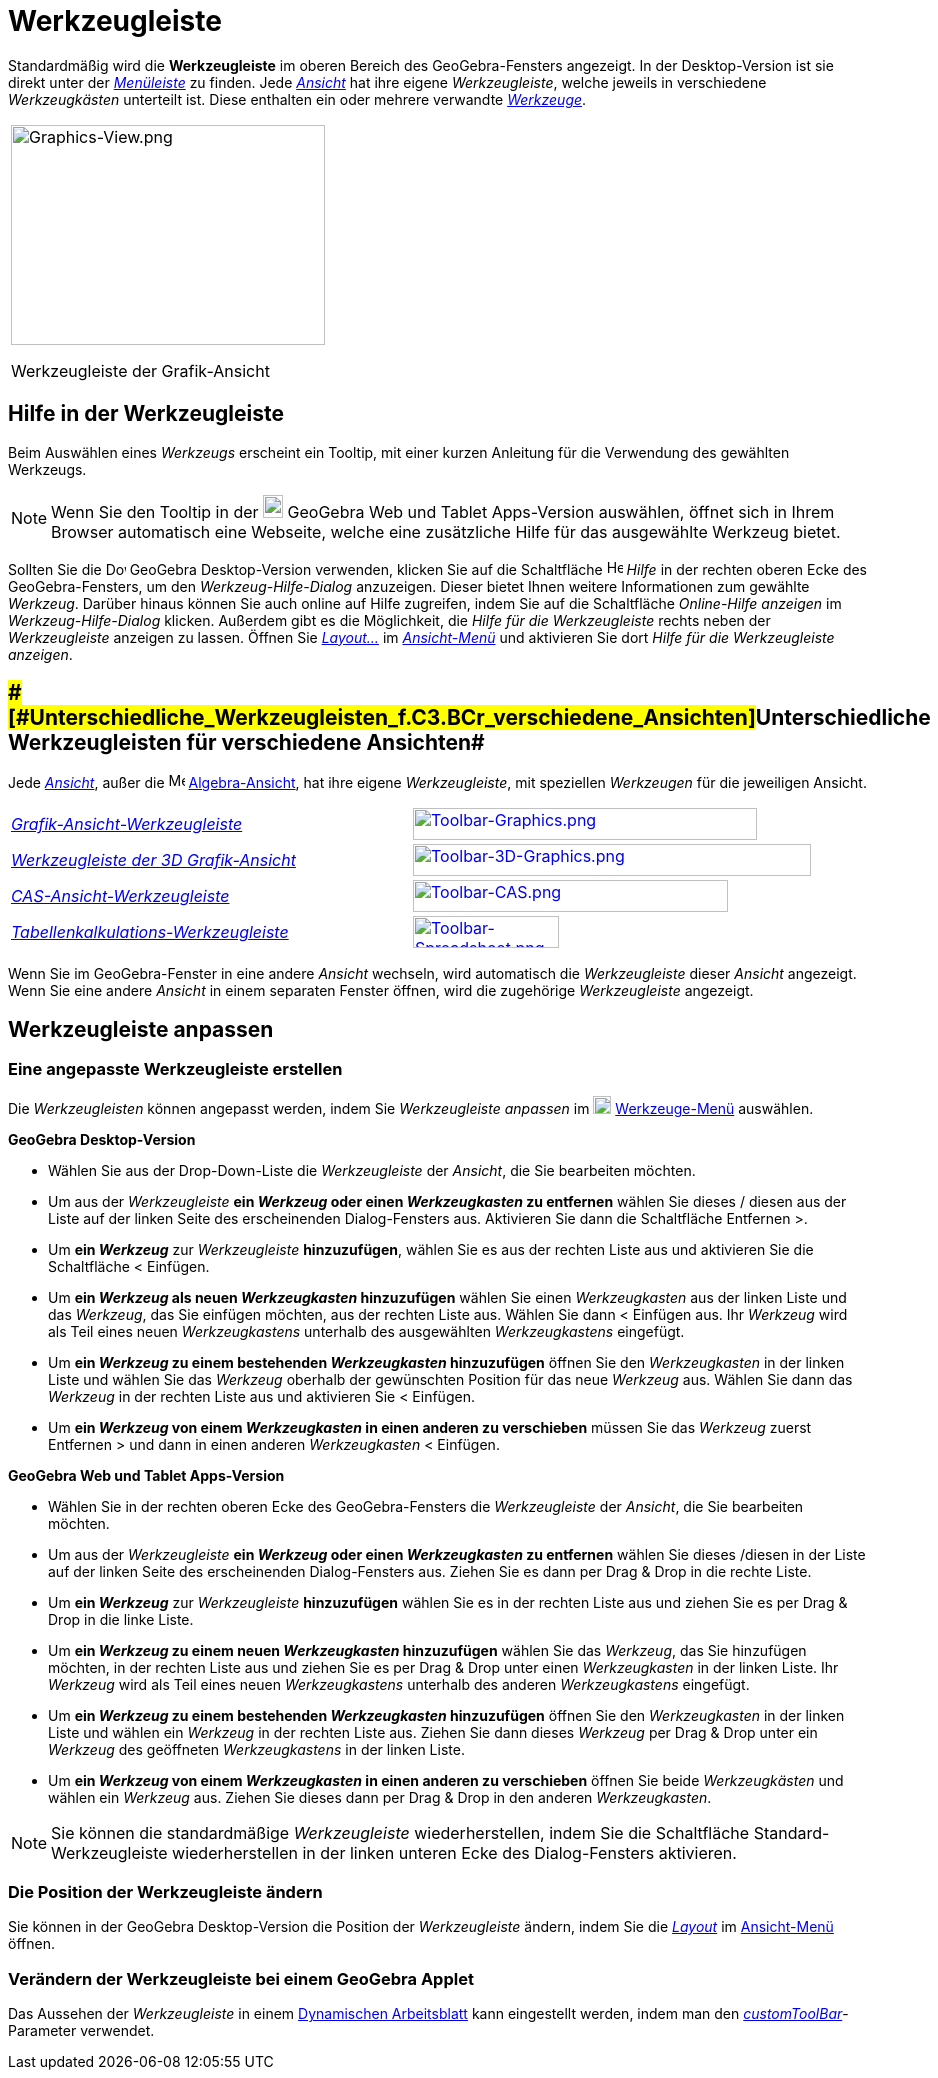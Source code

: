 = Werkzeugleiste
:page-en: Toolbar
ifdef::env-github[:imagesdir: /de/modules/ROOT/assets/images]

Standardmäßig wird die *Werkzeugleiste* im oberen Bereich des GeoGebra-Fensters angezeigt. In der Desktop-Version ist
sie direkt unter der _xref:/Menüleiste.adoc[Menüleiste]_ zu finden. Jede _xref:/Ansichten.adoc[Ansicht]_ hat ihre eigene
_Werkzeugleiste_, welche jeweils in verschiedene _Werkzeugkästen_ unterteilt ist. Diese enthalten ein oder mehrere
verwandte _xref:/Werkzeuge.adoc[Werkzeuge]_.

[width="100%",cols="100%",]
|===
a|
image:314px-Graphics-View.png[Graphics-View.png,width=314,height=220]

Werkzeugleiste der Grafik-Ansicht

|===

== [#Hilfe_in_der_Werkzeugleiste]#Hilfe in der Werkzeugleiste#

Beim Auswählen eines _Werkzeugs_ erscheint ein Tooltip, mit einer kurzen Anleitung für die Verwendung des gewählten
Werkzeugs.

[NOTE]
====

Wenn Sie den Tooltip in der
image:20px-Download-icons-device-tablet.png[Download-icons-device-tablet.png,width=20,height=23] GeoGebra Web und Tablet
Apps-Version auswählen, öffnet sich in Ihrem Browser automatisch eine Webseite, welche eine zusätzliche Hilfe für das
ausgewählte Werkzeug bietet.

====

Sollten Sie die image:20px-Download-icons-device-screen.png[Download-icons-device-screen.png,width=20,height=14]
GeoGebra Desktop-Version verwenden, klicken Sie auf die Schaltfläche image:Help.png[Help.png,width=16,height=16] _Hilfe_
in der rechten oberen Ecke des GeoGebra-Fensters, um den _Werkzeug-Hilfe-Dialog_ anzuzeigen. Dieser bietet Ihnen weitere
Informationen zum gewählte _Werkzeug_. Darüber hinaus können Sie auch online auf Hilfe zugreifen, indem Sie auf die
Schaltfläche _Online-Hilfe anzeigen_ im _Werkzeug-Hilfe-Dialog_ klicken. Außerdem gibt es die Möglichkeit, die _Hilfe
für die Werkzeugleiste_ rechts neben der _Werkzeugleiste_ anzeigen zu lassen. Öffnen Sie
xref:/GeoGebra_Desktop_vs_Web_und_Tablet_Apps.adoc[_Layout..._] im _xref:/Ansicht_Menü.adoc[Ansicht-Menü]_ und
aktivieren Sie dort _Hilfe für die Werkzeugleiste anzeigen_.

== [#Unterschiedliche_Werkzeugleisten_für_verschiedene_Ansichten]####[#Unterschiedliche_Werkzeugleisten_f.C3.BCr_verschiedene_Ansichten]##Unterschiedliche Werkzeugleisten für verschiedene Ansichten##

Jede xref:/Ansichten.adoc[_Ansicht_], außer die image:16px-Menu_view_algebra.svg.png[Menu view
algebra.svg,width=16,height=16] xref:/Algebra_Ansicht.adoc[Algebra-Ansicht], hat ihre eigene _Werkzeugleiste_, mit
speziellen _Werkzeugen_ für die jeweiligen Ansicht.

[cols=",",]
|===
|xref:/Grafik_Werkzeuge.adoc[_Grafik-Ansicht-Werkzeugleiste_]
|xref:/Graphics_Tools.adoc[image:344px-Toolbar-Graphics.png[Toolbar-Graphics.png,width=344,height=32]]

|xref:/3D_Grafik_Werkzeuge.adoc[_Werkzeugleiste der 3D Grafik-Ansicht_]
|xref:/3D_Graphics_Tools.adoc[image:398px-Toolbar-3D-Graphics.png[Toolbar-3D-Graphics.png,width=398,height=32]]

|xref:/CAS_Werkzeuge.adoc[_CAS-Ansicht-Werkzeugleiste_]
|xref:/CAS_Tools.adoc[image:315px-Toolbar-CAS.png[Toolbar-CAS.png,width=315,height=32]]

|xref:/Tabellenkalkulationswerkzeuge.adoc[_Tabellenkalkulations-Werkzeugleiste_]
|xref:/Spreadsheet_Tools.adoc[image:146px-Toolbar-Spreadsheet.png[Toolbar-Spreadsheet.png,width=146,height=32]]
|===

Wenn Sie im GeoGebra-Fenster in eine andere _Ansicht_ wechseln, wird automatisch die _Werkzeugleiste_ dieser _Ansicht_
angezeigt. Wenn Sie eine andere _Ansicht_ in einem separaten Fenster öffnen, wird die zugehörige _Werkzeugleiste_
angezeigt.

== [#Werkzeugleiste_anpassen]#Werkzeugleiste anpassen#

=== Eine angepasste Werkzeugleiste erstellen

Die _Werkzeugleisten_ können angepasst werden, indem Sie _Werkzeugleiste anpassen_ im
image:18px-Menu-tools.svg.png[Menu-tools.svg,width=18,height=18] xref:/Werkzeuge_Menü.adoc[Werkzeuge-Menü] auswählen.

*GeoGebra Desktop-Version*

* Wählen Sie aus der Drop-Down-Liste die _Werkzeugleiste_ der _Ansicht_, die Sie bearbeiten möchten.
* Um aus der _Werkzeugleiste_ *ein _Werkzeug_ oder einen _Werkzeugkasten_ zu entfernen* wählen Sie dieses / diesen aus
der Liste auf der linken Seite des erscheinenden Dialog-Fensters aus. Aktivieren Sie dann die Schaltfläche Entfernen >.
* Um *ein _Werkzeug_* zur _Werkzeugleiste_ *hinzuzufügen*, wählen Sie es aus der rechten Liste aus und aktivieren Sie
die Schaltfläche < Einfügen.
* Um *ein _Werkzeug_ als neuen _Werkzeugkasten_ hinzuzufügen* wählen Sie einen _Werkzeugkasten_ aus der linken Liste und
das _Werkzeug_, das Sie einfügen möchten, aus der rechten Liste aus. Wählen Sie dann < Einfügen aus. Ihr _Werkzeug_ wird
als Teil eines neuen _Werkzeugkastens_ unterhalb des ausgewählten _Werkzeugkastens_ eingefügt.
* Um *ein _Werkzeug_ zu einem bestehenden _Werkzeugkasten_ hinzuzufügen* öffnen Sie den _Werkzeugkasten_ in der linken
Liste und wählen Sie das _Werkzeug_ oberhalb der gewünschten Position für das neue _Werkzeug_ aus. Wählen Sie dann das
_Werkzeug_ in der rechten Liste aus und aktivieren Sie < Einfügen.
* Um *ein _Werkzeug_ von einem _Werkzeugkasten_ in einen anderen zu verschieben* müssen Sie das _Werkzeug_ zuerst
Entfernen > und dann in einen anderen _Werkzeugkasten_ < Einfügen.

*GeoGebra Web und Tablet Apps-Version*

* Wählen Sie in der rechten oberen Ecke des GeoGebra-Fensters die _Werkzeugleiste_ der _Ansicht_, die Sie bearbeiten
möchten.
* Um aus der _Werkzeugleiste_ *ein _Werkzeug_ oder einen _Werkzeugkasten_ zu entfernen* wählen Sie dieses /diesen in der
Liste auf der linken Seite des erscheinenden Dialog-Fensters aus. Ziehen Sie es dann per Drag & Drop in die rechte
Liste.
* Um *ein _Werkzeug_* zur _Werkzeugleiste_ *hinzuzufügen* wählen Sie es in der rechten Liste aus und ziehen Sie es per
Drag & Drop in die linke Liste.
* Um *ein _Werkzeug_ zu einem neuen _Werkzeugkasten_ hinzuzufügen* wählen Sie das _Werkzeug_, das Sie hinzufügen
möchten, in der rechten Liste aus und ziehen Sie es per Drag & Drop unter einen _Werkzeugkasten_ in der linken Liste.
Ihr _Werkzeug_ wird als Teil eines neuen _Werkzeugkastens_ unterhalb des anderen _Werkzeugkastens_ eingefügt.
* Um *ein _Werkzeug_ zu einem bestehenden _Werkzeugkasten_ hinzuzufügen* öffnen Sie den _Werkzeugkasten_ in der linken
Liste und wählen ein _Werkzeug_ in der rechten Liste aus. Ziehen Sie dann dieses _Werkzeug_ per Drag & Drop unter ein
_Werkzeug_ des geöffneten _Werkzeugkastens_ in der linken Liste.
* Um *ein _Werkzeug_ von einem _Werkzeugkasten_ in einen anderen zu verschieben* öffnen Sie beide _Werkzeugkästen_ und
wählen ein _Werkzeug_ aus. Ziehen Sie dieses dann per Drag & Drop in den anderen _Werkzeugkasten_.

[NOTE]
====

Sie können die standardmäßige _Werkzeugleiste_ wiederherstellen, indem Sie die Schaltfläche Standard-Werkzeugleiste
wiederherstellen in der linken unteren Ecke des Dialog-Fensters aktivieren.

====

=== Die Position der Werkzeugleiste ändern

Sie können in der GeoGebra Desktop-Version die Position der _Werkzeugleiste_ ändern, indem Sie die
xref:/GeoGebra_Desktop_vs_Web_und_Tablet_Apps.adoc[_Layout_] im xref:/Ansicht_Menü.adoc[Ansicht-Menü] öffnen.

=== Verändern der Werkzeugleiste bei einem GeoGebra Applet

Das Aussehen der _Werkzeugleiste_ in einem xref:/Export_Dialog_für_Arbeitsblätter.adoc[Dynamischen Arbeitsblatt] kann
eingestellt werden, indem man den xref:en@reference::/GeoGebra_App_Parameters.adoc[_customToolBar_]-Parameter
verwendet.
